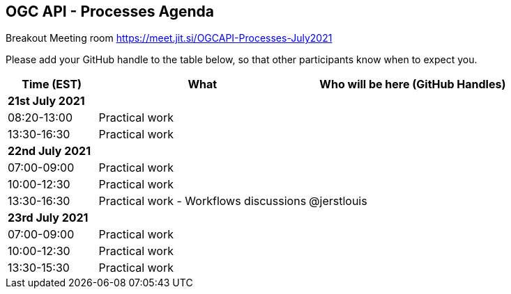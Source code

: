 == OGC API - Processes Agenda

Breakout Meeting room https://meet.jit.si/OGCAPI-Processes-July2021

Please add your GitHub handle to the table below, so that other participants know when to expect you.

[cols="3,7,7a",options="header",]
|===
|*Time* (EST) |*What* |*Who will be here (GitHub Handles)*
3+|*21st July 2021*
|08:20-13:00 |Practical work|
|13:30-16:30 |Practical work|
3+|*22nd July 2021*
|07:00-09:00 |Practical work|
|10:00-12:30 |Practical work|
|13:30-16:30 |Practical work - Workflows discussions|@jerstlouis
3+|*23rd July 2021*
|07:00-09:00 |Practical work|
|10:00-12:30 |Practical work|
|13:30-15:30 |Practical work|
|===

